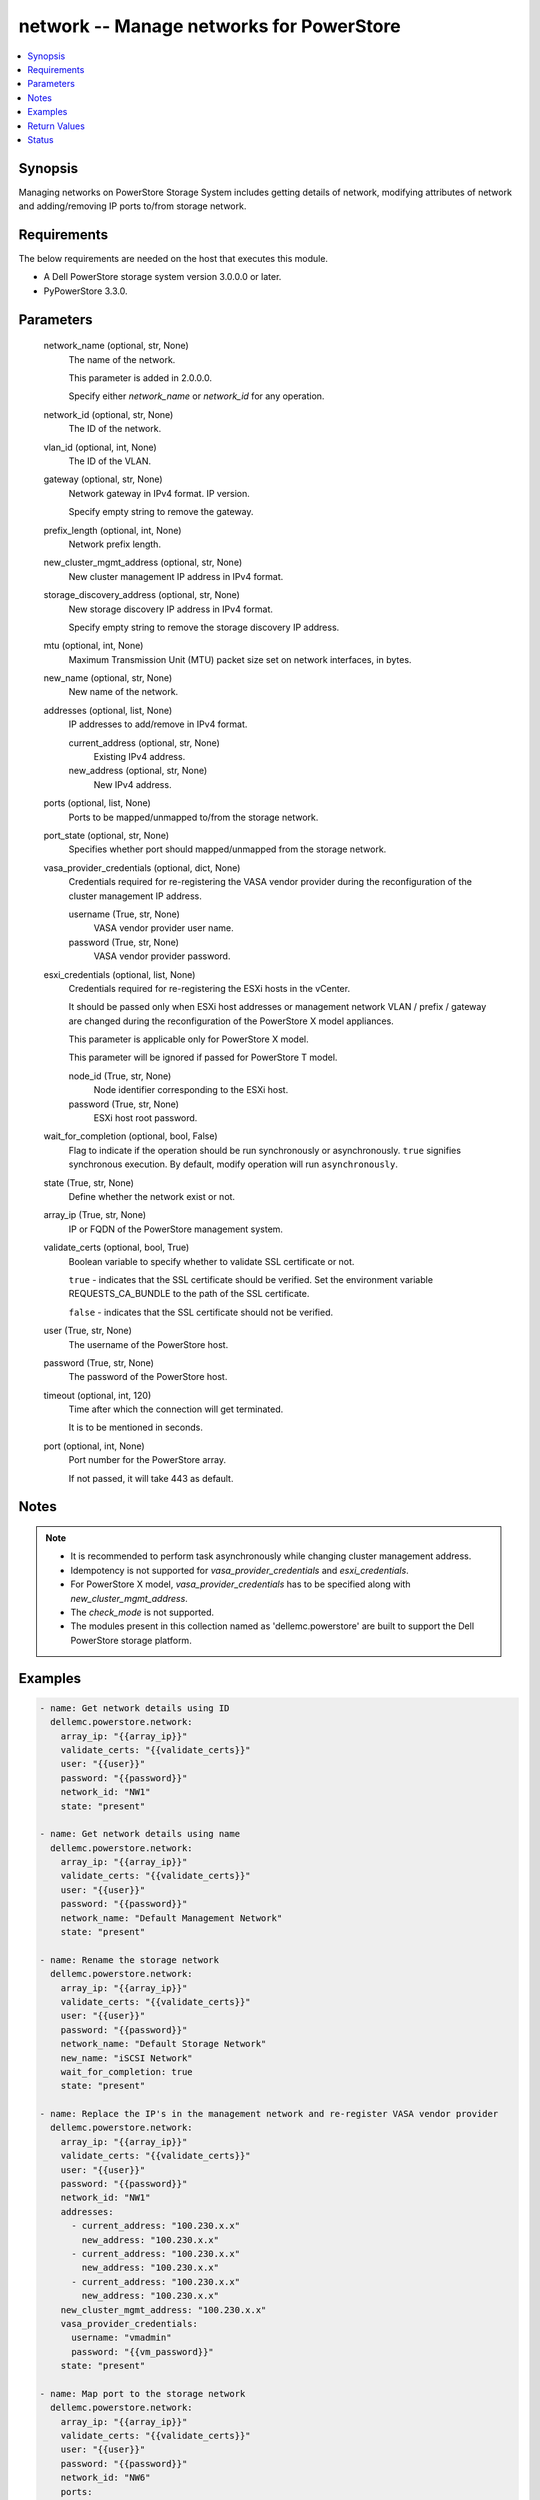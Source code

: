 .. _network_module:


network -- Manage networks for PowerStore
=========================================

.. contents::
   :local:
   :depth: 1


Synopsis
--------

Managing networks on PowerStore Storage System includes getting details of network, modifying attributes of network and adding/removing IP ports to/from storage network.



Requirements
------------
The below requirements are needed on the host that executes this module.

- A Dell PowerStore storage system version 3.0.0.0 or later.
- PyPowerStore 3.3.0.



Parameters
----------

  network_name (optional, str, None)
    The name of the network.

    This parameter is added in 2.0.0.0.

    Specify either *network_name* or *network_id* for any operation.


  network_id (optional, str, None)
    The ID of the network.


  vlan_id (optional, int, None)
    The ID of the VLAN.


  gateway (optional, str, None)
    Network gateway in IPv4 format. IP version.

    Specify empty string to remove the gateway.


  prefix_length (optional, int, None)
    Network prefix length.


  new_cluster_mgmt_address (optional, str, None)
    New cluster management IP address in IPv4 format.


  storage_discovery_address (optional, str, None)
    New storage discovery IP address in IPv4 format.

    Specify empty string to remove the storage discovery IP address.


  mtu (optional, int, None)
    Maximum Transmission Unit (MTU) packet size set on network interfaces, in bytes.


  new_name (optional, str, None)
    New name of the network.


  addresses (optional, list, None)
    IP addresses to add/remove in IPv4 format.


    current_address (optional, str, None)
      Existing IPv4 address.


    new_address (optional, str, None)
      New IPv4 address.



  ports (optional, list, None)
    Ports to be mapped/unmapped to/from the storage network.


  port_state (optional, str, None)
    Specifies whether port should mapped/unmapped from the storage network.


  vasa_provider_credentials (optional, dict, None)
    Credentials required for re-registering the VASA vendor provider during the reconfiguration of the cluster management IP address.


    username (True, str, None)
      VASA vendor provider user name.


    password (True, str, None)
      VASA vendor provider password.



  esxi_credentials (optional, list, None)
    Credentials required for re-registering the ESXi hosts in the vCenter.

    It should be passed only when ESXi host addresses or management network VLAN / prefix / gateway are changed during the reconfiguration of the PowerStore X model appliances.

    This parameter is applicable only for PowerStore X model.

    This parameter will be ignored if passed for PowerStore T model.


    node_id (True, str, None)
      Node identifier corresponding to the ESXi host.


    password (True, str, None)
      ESXi host root password.



  wait_for_completion (optional, bool, False)
    Flag to indicate if the operation should be run synchronously or asynchronously. ``true`` signifies synchronous execution. By default, modify operation will run ``asynchronously``.


  state (True, str, None)
    Define whether the network exist or not.


  array_ip (True, str, None)
    IP or FQDN of the PowerStore management system.


  validate_certs (optional, bool, True)
    Boolean variable to specify whether to validate SSL certificate or not.

    ``true`` - indicates that the SSL certificate should be verified. Set the environment variable REQUESTS_CA_BUNDLE to the path of the SSL certificate.

    ``false`` - indicates that the SSL certificate should not be verified.


  user (True, str, None)
    The username of the PowerStore host.


  password (True, str, None)
    The password of the PowerStore host.


  timeout (optional, int, 120)
    Time after which the connection will get terminated.

    It is to be mentioned in seconds.


  port (optional, int, None)
    Port number for the PowerStore array.

    If not passed, it will take 443 as default.





Notes
-----

.. note::
   - It is recommended to perform task asynchronously while changing cluster management address.
   - Idempotency is not supported for *vasa_provider_credentials* and *esxi_credentials*.
   - For PowerStore X model, *vasa_provider_credentials* has to be specified along with *new_cluster_mgmt_address*.
   - The *check_mode* is not supported.
   - The modules present in this collection named as 'dellemc.powerstore' are built to support the Dell PowerStore storage platform.




Examples
--------

.. code-block:: yaml+jinja

    
    - name: Get network details using ID
      dellemc.powerstore.network:
        array_ip: "{{array_ip}}"
        validate_certs: "{{validate_certs}}"
        user: "{{user}}"
        password: "{{password}}"
        network_id: "NW1"
        state: "present"

    - name: Get network details using name
      dellemc.powerstore.network:
        array_ip: "{{array_ip}}"
        validate_certs: "{{validate_certs}}"
        user: "{{user}}"
        password: "{{password}}"
        network_name: "Default Management Network"
        state: "present"

    - name: Rename the storage network
      dellemc.powerstore.network:
        array_ip: "{{array_ip}}"
        validate_certs: "{{validate_certs}}"
        user: "{{user}}"
        password: "{{password}}"
        network_name: "Default Storage Network"
        new_name: "iSCSI Network"
        wait_for_completion: true
        state: "present"

    - name: Replace the IP's in the management network and re-register VASA vendor provider
      dellemc.powerstore.network:
        array_ip: "{{array_ip}}"
        validate_certs: "{{validate_certs}}"
        user: "{{user}}"
        password: "{{password}}"
        network_id: "NW1"
        addresses:
          - current_address: "100.230.x.x"
            new_address: "100.230.x.x"
          - current_address: "100.230.x.x"
            new_address: "100.230.x.x"
          - current_address: "100.230.x.x"
            new_address: "100.230.x.x"
        new_cluster_mgmt_address: "100.230.x.x"
        vasa_provider_credentials:
          username: "vmadmin"
          password: "{{vm_password}}"
        state: "present"

    - name: Map port to the storage network
      dellemc.powerstore.network:
        array_ip: "{{array_ip}}"
        validate_certs: "{{validate_certs}}"
        user: "{{user}}"
        password: "{{password}}"
        network_id: "NW6"
        ports:
          - "IP1"
        port_state: "present-in-network"
        state: "present"

    - name: Unmap port from the storage network
      dellemc.powerstore.network:
        array_ip: "{{array_ip}}"
        validate_certs: "{{validate_certs}}"
        user: "{{user}}"
        password: "{{password}}"
        network_id: "NW6"
        ports:
          - "IP1"
        port_state: "absent-in-network"
        state: "present"

    - name: Replace the IP's in the management network and re-register VASA vendor
            provider for X model
      dellemc.powerstore.network:
        array_ip: "{{array_ip1}}"
        validate_certs: "{{validate_certs}}"
        user: "{{user}}"
        password: "{{password}}"
        network_id: "NW1"
        vlan_id: 0
        gateway: "100.231.x.x"
        mtu: 1500
        prefix_length: 24
        addresses:
          - current_address: "100.230.x.x"
            new_address: "100.231.x.x"
          - current_address: "100.230.x.x"
            new_address: "100.231.x.x"
          - current_address: "100.230.x.x"
            new_address: "100.231.x.x"
          - current_address: "100.230.x.x"
            new_address: "100.231.x.x"
          - current_address: "100.230.x.x"
            new_address: "100.231.x.x"
        new_cluster_mgmt_address: "100.231.x.x"
        vasa_provider_credentials:
          username: "vmadmin"
          password: "{{vm_password}}"
        esxi_credentials:
          - "node_id": "N1"
            "password": "{{node_password}}"
          - "node_id": "N2"
            "password": "{{node_password}}"
        state: "present"



Return Values
-------------

changed (always, bool, false)
  Whether or not the resource has changed.


job_details (When asynchronous task is performed., complex, {'description_l10n': 'Modify network parameters.', 'end_time': '2022-01-06T07:39:05.846+00:00', 'estimated_completion_time': None, 'id': 'be0d099c-a6cf-44e8-88d7-9be80ccae369', 'parent_id': None, 'phase': 'Completed', 'phase_l10n': 'Completed', 'progress_percentage': 100, 'resource_action': 'modify', 'resource_action_l10n': 'modify', 'resource_id': 'nw6', 'resource_name': None, 'resource_type': 'network', 'resource_type_l10n': 'network', 'response_body': None, 'response_status': None, 'response_status_l10n': None, 'root_id': 'be0d099c-a6cf-44e8-88d7-9be80ccae369', 'start_time': '2022-01-06T07:39:05.47+00:00', 'state': 'COMPLETED', 'state_l10n': 'Completed', 'step_order': 23792565, 'user': 'admin'})
  The job details.


  id (, str, )
    The ID of the job.



network_details (When network exists., complex, {'cluster_details': {'appliance_count': 1, 'chap_mode': 'Disabled', 'compatibility_level': 10, 'global_id': 'PS00d01e1bb312', 'id': 0, 'is_encryption_enabled': True, 'management_address': '10.xx.xx.xx', 'master_appliance_id': 'A1', 'name': 'WN-D8977', 'physical_mtu': 1500, 'service_config_details': None, 'state': 'Configured', 'state_l10n': 'Configured', 'storage_discovery_address': '10.xx.xx.xx', 'system_time': '2022-02-04T11:18:37.441Z'}, 'gateway': '10.xx.xx.xx', 'id': 'NW1', 'ip_version': 'IPv4', 'ip_version_l10n': 'IPv4', 'member_ips': [{'address': '10.xx.xx.xx', 'appliance_id': None, 'id': 'IP1', 'ip_port_id': None, 'name': 'Default Management Network (10.xx.xx.xx)', 'network_id': 'NW1', 'node_id': None, 'purposes': ['Mgmt_Cluster_Floating'], 'purposes_l10n': ['Mgmt_Cluster_Floating']}, {'address': '10.xx.xx.xx', 'appliance_id': None, 'id': 'IP2', 'ip_port_id': None, 'name': 'Default Management Network (10.xx.xx.xx)', 'network_id': 'NW1', 'node_id': None, 'purposes': ['Mgmt_Appliance_Floating'], 'purposes_l10n': ['Mgmt_Appliance_Floating']}], 'mtu': 1500, 'name': 'Default Management Network', 'prefix_length': 24, 'purposes': [], 'purposes_l10n': None, 'type': 'Management', 'type_l10n': 'Management', 'vcenter_details': {'address': '10.xx.xx.xx', 'id': '0d330d6c-3fe6-41c6-8023-5bd3fa7c61cd', 'instance_uuid': 'c4c14fbb-828b-40f3-99bb-5bd4db723516', 'username': 'administrator@vsphere.local', 'vendor_provider_status': 'Online', 'vendor_provider_status_l10n': 'Online'}, 'vlan_id': 0})
  The network details.


  name (, str, )
    The name of the network.


  id (, str, )
    The ID of the network.


  gateway (, str, )
    The gateway of the network.


  vlan_id (, int, )
    VLAN identifier.


  prefix_length (, int, )
    Network prefix length.


  mtu (, int, )
    Maximum Transmission Unit (MTU) packet size set on network interfaces, in bytes.


  ip_version (, str, )
    IP protocol version


  type (, str, )
    Network type


  purposes (, list, )
    Purposes of the network.


  cluster_details (, complex, )
    The details of the cluster.


    id (, str, )
      The unique identifier of the cluster.


    name (, str, )
      The name of the cluster.


    management_address (, str, )
      The floating management IP address for the cluster in IPv4 or IPv6 format.


    storage_discovery_address (, str, )
      The floating storage discovery IP address for the cluster in IPv4 or IPv6 format.


    appliance_count (, int, )
      Number of appliances configured in this cluster.



  member_ips (, complex, )
    Properties of the IP pool address.


    id (, str, )
      Unique identifier of the IP address.


    name (, str, )
      Name of the IP address.


    network_id (, str, )
      Unique identifier of the network to which the IP address belongs.


    ip_port_id (, str, )
      Unique identifier of the port that uses this IP address to provide access to storage network services, such as iSCSI. This attribute can be set only for an IP address used by networks of type Storage.


    appliance_id (, str, )
      Unique identifier of the appliance to which the IP address belongs.


    node_id (, str, )
      Unique identifier of the cluster node to which the IP address belongs.


    address (, str, )
      IP address value, in IPv4 or IPv6 format.


    purposes (, list, )
      IP address purposes.



  vcenter_details (, complex, )
    Details of the vcenter.


    address (, str, )
      IP address of vCenter host, in IPv4, IPv6, or hostname format.


    id (, str, )
      Unique identifier of the vCenter instance.


    instance_uuid (, str, )
      UUID instance of the vCenter.


    username (, str, )
      User name to login to vCenter.


    vendor_provider_status (, str, )
      General status of the VASA vendor provider in vCenter.







Status
------





Authors
~~~~~~~

- Akash Shendge (@shenda1) <ansible.team@dell.com>

